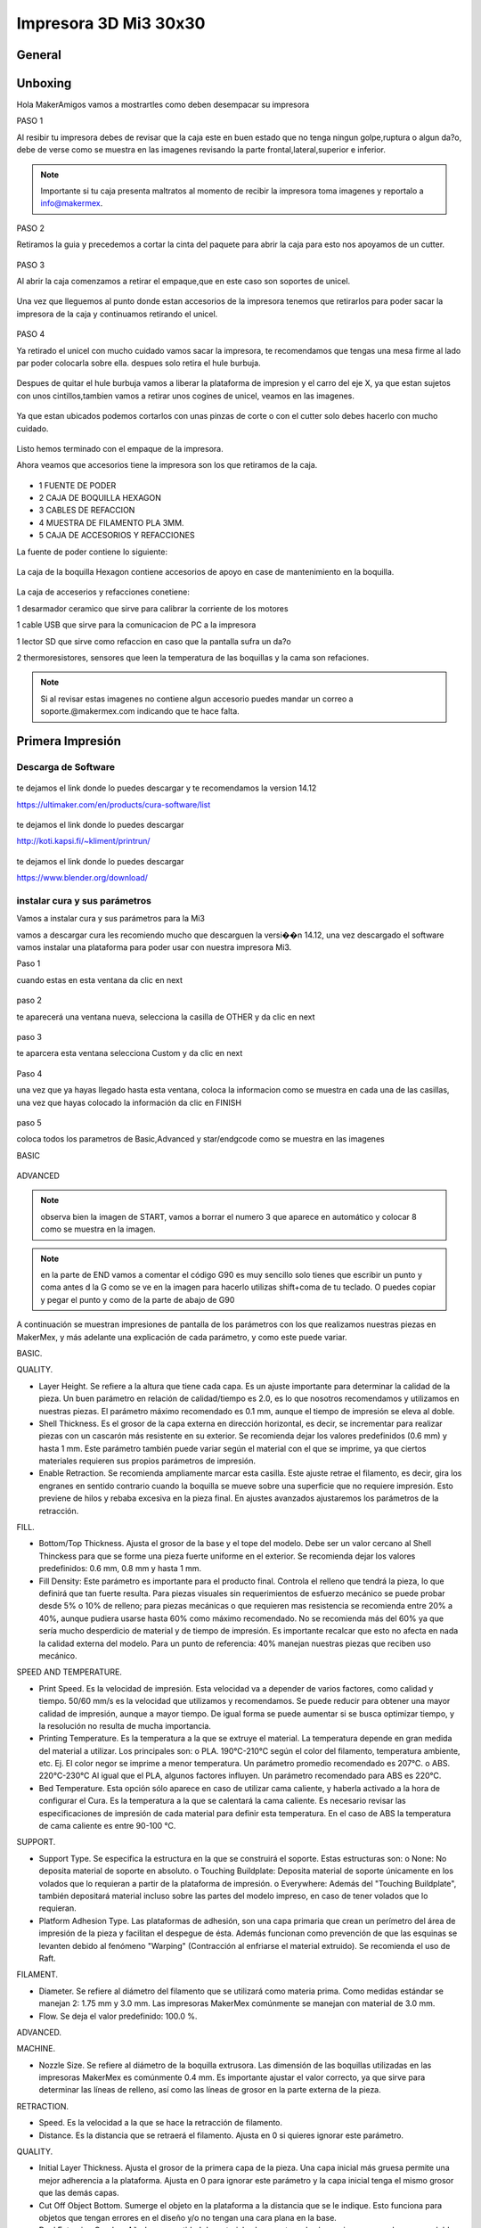 **********************
Impresora 3D Mi3 30x30
**********************


General
==================

Unboxing
===========

Hola MakerAmigos vamos a mostrartles como deben desempacar su impresora

PASO 1

Al resibir tu impresora debes de revisar que la caja este en buen estado que no tenga ningun golpe,ruptura o algun da?o, debe de verse como se muestra en las imagenes
revisando la parte frontal,lateral,superior e inferior.

.. figure:: /imagenes/mi330x30/mi331.JPG

.. figure:: /imagenes/mi330x30/mi332.JPG

.. figure:: /imagenes/mi330x30/mi333.JPG

.. Note::
   Importante si tu caja presenta maltratos al momento de recibir la impresora  toma imagenes y reportalo a info@makermex.


PASO 2

Retiramos la guia y precedemos a cortar la cinta del paquete para abrir la caja para esto nos apoyamos de un cutter.

.. figure:: /imagenes/mi330x30/mi334.JPG

.. figure:: /imagenes/mi330x30/mi335.JPG

.. figure:: /imagenes/mi330x30/mi336.JPG

PASO 3

Al abrir la caja comenzamos a retirar el empaque,que en este caso son soportes de unicel.

.. figure:: /imagenes/mi330x30/mi337.JPG

.. figure:: /imagenes/mi330x30/mi338.JPG

.. figure:: /imagenes/mi330x30/mi339.JPG

.. figure:: /imagenes/mi330x30/mi3310.JPG

.. figure:: /imagenes/mi330x30/mi3311.JPG

Una vez que lleguemos al punto donde estan accesorios de la impresora tenemos que retirarlos para poder sacar la impresora de la caja y continuamos retirando el unicel.

.. figure:: /imagenes/mi330x30/mi3312.JPG

.. figure:: /imagenes/mi330x30/mi3313.JPG

PASO 4

Ya retirado el unicel con mucho cuidado vamos sacar la impresora, te recomendamos que tengas una mesa firme al lado par poder colocarla sobre ella.
despues solo retira el hule burbuja.

.. figure:: /imagenes/mi330x30/mi3314.JPG

.. figure:: /imagenes/mi330x30/mi3315.JPG

.. figure:: /imagenes/mi330x30/mi3320.JPG

Despues de quitar el hule burbuja vamos a liberar la plataforma de impresion y el carro del eje X, ya que estan sujetos con unos cintillos,tambien vamos a retirar unos cogines de unicel, veamos en las imagenes.

.. figure:: /imagenes/mi330x30/mi3321.JPG

.. figure:: /imagenes/mi330x30/mi3322.JPG

.. figure:: /imagenes/mi330x30/mi3323.JPG

.. figure:: /imagenes/mi330x30/mi3324.JPG

.. figure:: /imagenes/mi330x30/mi3325.JPG

Ya que estan ubicados podemos cortarlos con unas pinzas de corte o con el cutter solo debes hacerlo con mucho cuidado.

.. figure:: /imagenes/mi330x30/mi3326.JPG

.. figure:: /imagenes/mi330x30/mi3327.JPG

Listo hemos terminado con el empaque de la impresora.

Ahora veamos que accesorios tiene la impresora son los que retiramos de la caja.

.. figure:: /imagenes/mi330x30/mi3316.JPG

* 1 FUENTE DE PODER
* 2 CAJA DE BOQUILLA HEXAGON
* 3 CABLES DE REFACCION
* 4 MUESTRA DE FILAMENTO PLA 3MM.
* 5 CAJA DE ACCESORIOS Y REFACCIONES

La fuente de poder contiene lo siguiente:

.. figure:: /imagenes/mi330x30/mi3317.JPG

La caja de la boquilla Hexagon contiene accesorios de apoyo en case de mantenimiento en la boquilla.

.. figure:: /imagenes/mi330x30/mi3318.JPG

La caja de acceserios y refacciones conetiene:

1 desarmador ceramico que sirve para calibrar la corriente de los motores

1 cable USB que sirve para la comunicacion de PC a la impresora

1 lector SD que sirve como refaccion en caso que la pantalla sufra un da?o

2 thermoresistores, sensores que leen la temperatura de las boquillas y la cama son refaciones.

.. figure:: /imagenes/mi330x30/mi3320.JPG

.. Note::
   Si al revisar estas imagenes no contiene algun accesorio puedes mandar un correo a soporte.@makermex.com indicando que te hace falta.


Primera Impresión
==================

Descarga de Software
--------------------

.. figure:: /imagenes/mi3/cu.png
             :width: 150px

te dejamos el link donde lo puedes descargar y te recomendamos la version 14.12

https://ultimaker.com/en/products/cura-software/list

.. figure:: /imagenes/mi3/pronterface.png
             :width: 150px


te dejamos el link donde lo puedes descargar

http://koti.kapsi.fi/~kliment/printrun/

.. figure:: /imagenes/mi3/Blender_logo.png
             :width: 150px

te dejamos el link donde lo puedes descargar

https://www.blender.org/download/

instalar cura y sus parámetros
---------------------------------

Vamos a instalar cura y sus parámetros  para la Mi3

vamos a descargar cura les recomiendo mucho que descarguen la versi��n 14.12, una vez descargado el software vamos instalar una
plataforma para poder usar con nuestra impresora Mi3.

Paso 1

cuando estas en esta ventana da clic en next

.. figure:: /imagenes/mi3/cui2.png

paso 2

te aparecerá una ventana nueva, selecciona la casilla de OTHER  y da clic en next

.. figure:: /imagenes/mi3/cui3.png

paso 3

te aparcera esta ventana selecciona Custom y da clic en next

.. figure:: /imagenes/mi3/cui4.png

Paso 4

una vez que ya hayas llegado hasta esta ventana, coloca la informacion como se muestra en cada una de las casillas, una vez que hayas
colocado la información da clic en FINISH

.. figure:: /imagenes/mi3/cui5.png

paso 5

coloca todos los parametros de Basic,Advanced  y star/endgcode  como se muestra en las imagenes

BASIC

.. figure:: /imagenes/mi3/cui6.png

ADVANCED

.. figure:: /imagenes/mi3/cui7.png

.. Note::
   observa bien la imagen de START, vamos a borrar el numero 3 que aparece en automático y colocar  8 como se muestra en la imagen.


.. figure:: /imagenes/mi3/cui8.png

.. Note::
   en la parte de END vamos a comentar el código G90 es muy sencillo solo tienes que escribir un punto y coma antes d la G como se ve
   en la imagen para hacerlo utilizas shift+coma de tu teclado. O puedes copiar y pegar el punto y como de la parte de abajo de G90


.. figure:: /imagenes/mi3/cui9.png

A continuación se muestran impresiones de pantalla de los parámetros con los que realizamos nuestras piezas en MakerMex, y más
adelante una explicación de cada parámetro, y como este puede variar.

BASIC.

QUALITY.


* Layer Height. Se refiere a la altura que tiene cada capa. Es un ajuste importante para determinar la calidad de la pieza.
  Un buen   parámetro en relación de calidad/tiempo es 2.0, es lo que nosotros recomendamos y utilizamos en nuestras piezas.
  El parámetro      máximo recomendado es 0.1 mm, aunque el tiempo de impresión se eleva al doble.

* Shell Thickness. Es el grosor de la capa externa en dirección horizontal, es decir, se incrementar para realizar piezas con un
  cascarón más resistente en su exterior. Se recomienda dejar los valores predefinidos (0.6 mm) y hasta 1 mm. Este parámetro también
  puede variar según el material con el que se imprime, ya que ciertos materiales requieren sus propios parámetros de impresión.

* Enable Retraction. Se recomienda ampliamente marcar esta casilla. Este ajuste retrae el filamento, es decir, gira los engranes en
  sentido contrario cuando la boquilla se mueve sobre una superficie que no requiere impresión. Esto previene de hilos y rebaba
  excesiva en la pieza final. En ajustes avanzados ajustaremos los parámetros de la retracción.

FILL.

* Bottom/Top Thickness. Ajusta el grosor de la base y el tope del modelo. Debe ser un valor cercano al Shell Thinckess para que se
  forme una pieza fuerte uniforme en el exterior. Se recomienda dejar los valores predefinidos: 0.6 mm, 0.8 mm y hasta 1 mm.

* Fill Density: Este parámetro es importante para el producto final. Controla el relleno que tendrá la pieza, lo que definirá que tan
  fuerte resulta. Para piezas visuales sin requerimientos de esfuerzo mecánico se puede probar desde 5% o 10% de relleno; para piezas
  mecánicas o que requieren mas resistencia se recomienda entre 20% a 40%, aunque pudiera usarse hasta 60% como máximo recomendado. No
  se recomienda más del 60% ya que sería mucho desperdicio de material y de tiempo de impresión. Es importante recalcar que esto no
  afecta en nada la calidad externa del modelo. Para un punto de referencia: 40% manejan nuestras piezas que reciben uso mecánico.

SPEED AND TEMPERATURE.

* Print Speed. Es la velocidad de impresión. Esta velocidad va a depender de varios factores, como calidad y tiempo. 50/60 mm/s es la
  velocidad que utilizamos y recomendamos. Se puede reducir para obtener una mayor calidad de impresión, aunque a mayor tiempo. De
  igual forma se puede aumentar si se busca optimizar tiempo, y la resolución no resulta de mucha importancia.

* Printing Temperature. Es la temperatura a la que se extruye el material. La temperatura depende en gran medida del material a
  utilizar. Los principales son: o PLA. 190°C-210°C según el color del filamento, temperatura ambiente, etc. Ej. El color negor se
  imprime a menor temperatura. Un parámetro promedio recomendado es 207°C. o ABS. 220°C-230°C Al igual que el PLA, algunos factores
  influyen. Un parámetro recomendado para ABS es 220°C.

* Bed Temperature. Esta opción sólo aparece en caso de utilizar cama caliente, y haberla activado a la hora de configurar el Cura.
  Es la temperatura a la que se calentará la cama caliente. Es necesario revisar las especificaciones de impresión de cada material
  para definir esta temperatura. En el caso de ABS la temperatura de cama caliente es entre 90-100 °C.

SUPPORT.

* Support Type. Se especifica la estructura en la que se construirá el soporte. Estas estructuras son: o None: No deposita material
  de soporte en absoluto. o Touching Buildplate: Deposita material de soporte únicamente en los volados que lo requieran a partir de la
  plataforma de impresión. o Everywhere: Además del "Touching Buildplate", también depositará material incluso sobre las partes del
  modelo impreso, en caso de tener volados que lo requieran.


* Platform Adhesion Type. Las plataformas de adhesión, son una capa primaria que crean un perímetro del área de impresión de la
  pieza y facilitan el despegue de ésta. Además funcionan como prevención de que las esquinas se levanten debido al fenómeno "Warping"
  (Contracción al enfriarse el material extruido). Se recomienda el uso de Raft.

FILAMENT.

* Diameter. Se refiere al diámetro del filamento que se utilizará como materia prima. Como medidas estándar se manejan 2: 1.75 mm y
  3.0 mm. Las impresoras MakerMex comúnmente se manejan con material de 3.0 mm.

* Flow. Se deja el valor predefinido: 100.0 %.

ADVANCED.

MACHINE.

* Nozzle Size. Se refiere al diámetro de la boquilla extrusora. Las dimensión de las boquillas utilizadas en las impresoras MakerMex
  es comúnmente 0.4 mm. Es importante ajustar el valor correcto, ya que sirve para determinar las líneas de relleno, así como las
  líneas de grosor en la parte externa de la pieza.


RETRACTION.

* Speed. Es la velocidad a la que se hace la retracción de filamento.

* Distance. Es la distancia que se retraerá el filamento. Ajusta en 0 si quieres ignorar este parámetro.

QUALITY.


* Initial Layer Thickness. Ajusta el grosor de la primera capa de la pieza. Una capa inicial más gruesa permite una mejor adherencia
  a la plataforma. Ajusta en 0 para ignorar este parámetro y la capa inicial tenga el mismo grosor que las demás capas.

* Cut Off Object Bottom. Sumerge el objeto en la plataforma a la distancia que se le indique. Esto funciona para objetos que tengan
  errores en el diseño y/o no tengan una cara plana en la base.

* Dual Extrusion Overlap. Añade una cantidad de material sobrepuesta en las impresiones que se hagan con doble extrusora, esto con el
  fin de unir los diferentes colores o materiales en una sola pieza.

SPEED.

* Travel Speed. Es la velocidad a la que se mueve la extrusora cuando no está depositando material. El valor predefinido es muy recomendable.

* Bottom Layer Speed. Esto controla la velocidad a la que se hace la primera capa. al imprimirse más despacio, se adhiere de mejor forma sobre la superficie. El valor predefinido es muy recomendable.

* Infill Speed. Es la velocidad a la que se imprime el relleno de la pieza. Se recomienda situar este valor en 0, con esto el relleno se deposita a la misma velocidad predefinida en "Print speed".

* Outer Shell Speed. Controla la velocidad a la que se imprimen la capa exterior de la pieza. Imprimir esta parte a una menor
  velocidad, mejorará el resultado final en cuanto resolución. Al situar este valor en 0, la velocidad a la que se hace es la misma
  que se definió en "Print speed", esto genera buenos resultados.

* Inner Shell speed. Controla la velocidad a la que se imprimen la capa interna de la pieza. Al situar este valor en 0, la velocidad
  a la que se hace es la misma que se definió en "Print speed". Es importante que este parámetro y el “Outter Shell Speed” no tengan un
  amplio rango de diferencia.

COOL.

* Minimal Layer Time. Es el tiempo mínimo que tardará en realizarse una capa, sin importar que la dimensión de ésta sea muy pequeño.
  Esto permitirá que se enfríe lo suficiente antes de depositar la siguiente capa. El parámetro predefinido (5 seg.) funciona de gran forma.

* Enable Cooling Fan. A menos que el material que se está imprimiendo, es importante que esta casilla se encuentre marcada permanentemente, ya que activa la ventilación durante la impresión.

Es importante recalcar que los parámetros que nosotros especificamos en este documento pueden servir como base, pero cada usuario
debe experimentar y definir los parámetros que mejor le acomoden a lo que busca en sus piezas, por lo que los exhortamos a realizar
sus propias impresiones y buscar los valores perfectos para sus modelos. De igual forma hacer notar que cada nueva versión del
software Cura normalmente contiene nuevos parámetros, por lo que es importante revisar dichos parámetros, y su función, aunado a que
los parámetros mostrados en este documento son los más importantes.

Como usar Cura
----------------

En este manual aprenderás a usar cura u saber que es lo que hace cada una de sus herramientas,es importante seguir los pasos que mencionamos en este manual.

Para comenzar debes saber que puedes imprimir usando  el cable USB o una tarjeta SD.
En el caso de la SD, podemos mandar a imprimir de dos maneras con un auto0.g o seleccionando el código que hayamos guardado en la tarjeta SD.

Para el cable USB es importante que lo conectes a tu impresora y después a la computadora y después enciendas la impresora, después abres cura y manadas a imprimir como se muestra en este manual.

El auto0.g se utiliza para imprimir cuando no se cuenta con una pantalla LCD y solo se cuenta con el lector micro SD o lector SD  según sea el caso. Este comando es el re-nombramiento del código G que hayamos realizado en cura es decir: gurdas un código G en la tarjeta para imprimirlo, pero como no tienes pantalla LCD pero tu impresora tiene un lector SD o micro SD, pues no te preocupes solo tienes que renombrar tu código G como auto0.g

ejemplo cubo.gcode cambias el nombre a auto0.g

Y  listo cierras tu carpeta de la memoria, sacas tu tarjeta micro SD o SD de la computadora  la insertas en el lector de tu impresora y ella comenzara a leer el código para imprimirlo.
Cuando se hace uso de esta opción para imprimir es de suma importancia que estés enterado que solo podrás imprimir este código cada vez que des un reset a la impresora o apagues y enciendas la impresora puedes tener los códigos que quieras almacenados en la tarjeta, pero deberás renombrar el código que quieras imprimir. Importante solo se usa cundo no tienes pantalla LCD

En el caso de tener pantalla LCD solo es necesario gradar bien el código G en la tarjeta SD o micro SD, y retirar la tarjeta de la computadora introducirla en la pantalla o bien en el caso de la MM1 colocarla en su lugar. Después encender la impresora e irnos al menú de nuestra pantalla dando un clic en la perilla, giramos para posicionarnos en la opción de Print  From SD, das un clic y se abrirá la carpeta de la tarjeta en donde puedes seleccionar el código G que desees imprimir.
Cuando se cuenta con la pantalla LCD puedes guardar todos los códigos G que quieras en tu tarjeta y solo el que tu selecciones desde la pantalla LCD se va a imprimir.

¿ Que es un Código G?
Un código G es una serie de coordenadas en X,Y,Z que realiza la impresora para realizar una pieza física, al mismo tiempo indica cuanto material debe de inyectar y donde debe de hacerlo.

El código G se realiza a partir de un modelo 3D hecho en un software de modelado 3D, este modelo se coloca en un software como Cura que trasforma el modelo 3D en coordenadas.
Hay gran variedad de software que trasforman los modelos 3D en coordenadas, al igual que los Software de modelado.

Para que el software cura realice el código G bien, necesita que el modelo 3D sea exportado como .STL u .OBJ, así que amigos recuerden exportar sus archivos de esta manera .

¿Como utilizo cura ?

Para que te sientas mas cómodo al usar este nuevo programa te recomendamos utilizar un Mouse

.. figure:: /imagenes/mi3/pi1.png

*  1 clic izquierdo
*  2 clic derecho
*  3 scroll o la bolita del mouse (solo hace el zoom si giras lo giras)

el clic izquierdo sirve obvio para seleccionar, abrir ventanas posicionar el cursor etc. Pero en cura sirve para mover los STL en la plataforma. Para realizar esto lo hacemos dando clic izquierdo sobre la pieza y sosteniéndolo movemos nuestro mouse y la pieza se moverá.
Y al soltar el clic se queda en la posición donde soltamos el clic.

.. figure:: /imagenes/mi3/pi2.png

.. figure:: /imagenes/mi3/pi3.png

.. figure:: /imagenes/mi3/pi4.png

El clic derecho sirve para dos cosas mover la plataforma azul en 360° por cualquier dirección, para abrir un menú.
Como mover la plataforma en 360° das clic sobre la plataforma azul y sostienes el clic y al mismo tiempo mueves el mouse en cualquier dirección y veras como gira la pantalla azul.

.. figure:: /imagenes/mi3/pi5.png

.. figure:: /imagenes/mi3/pi6.png

.. figure:: /imagenes/mi3/pi7.png

Para abrir el menú das clic derecho sobre el STL y se abrirá una ventanilla como esta y te da opciones como ves en esta ventana puedes centrar la pieza si la moviste, puedes borrar el STL para poder colocar otro,puedes multiplicar el stl para imprimir varias piezas a la ves,separar el stl, si tienes varias piezas las puedes borrar todas.

.. figure:: /imagenes/mi3/pi8.png

En cura tenemos varias herramientas te las mostramos

1

al seleccionar el STL con clic izquierdo se pone un contorno blanco al rededor de la pieza, y aparecen tres iconos en la parte inferir el primero es rotar
nos permite acomodar la pieza para una mejor impresión, ya que en ocasiones las piezas pueden cargarse acostadas con esta herramienta la podemos levantar como se ve en las imágenes.
Animate y revisa que hace cada una de ellas.

Para mover los aros de colores das clic izquierdo sostenido sobre el aro que selecciones y mueve el mouse como tu desees

.. figure:: /imagenes/mi3/pi9.png

.. figure:: /imagenes/mi3/pi10.png

2

en la segunda opción manipulas la escala. 1 a 1 y te la da en mm también.

.. figure:: /imagenes/mi3/pi11.png

3

En la tercera opción te la herramienta de espejear tu pieza si lo deseas.

.. figure:: /imagenes/mi3/pi12.png

También tenemos diferente tipo de vistas

vista normal

es la que se muestra desde un principio, cuando cargamos nuestro STL color amarillo.

.. figure:: /imagenes/mi3/pi13.png

vista de ángulos menores a 45 grados

esta vista nos permite revisar que no haya ángulos que se vayan a desplomar al momento de estar imprimiendo si los hubiese podemos colocar material de soporte.

.. figure:: /imagenes/mi3/pi14.png

Vista trasparente

esta vista nos ayuda a ver dentro de nuestro archivo STL par revisar que este bien es decir que no tenga ningún algún agujero o este mal modelado o que se haya exportado con otra pieza al interior.

.. figure:: /imagenes/mi3/pi15.png

Vista rayos X

Esta vista es muy similar a la vista de trasparente solo que es mas potente, revisa que la maya con que esta hecha el STL este bien cerrada. Si tuviera un error la pieza se marca en color Rojo.

.. figure:: /imagenes/mi3/pi16.png

Vista de capas

esta vista nos muestra gráficamente como se realizara el código G en nuestra impresora es decir nos muestra los pasos que dará la impresora la momento de estar imprimiendo la pieza capa por capa.
Esta herramienta tien una barra que puedes subir y ajar par ver estas capas.

.. figure:: /imagenes/mi3/pi17.png

.. figure:: /imagenes/mi3/pi18.png

Listo vamos a realizar nuestro primer código G para imprimirlo en nuestra  impresora

paso 1

damos clic en el icono de cargar para poder buscar nuestro STL y darle abrir para que se cargue a cura, veamos la imagen.

.. figure:: /imagenes/mi3/pi19.png

.. figure:: /imagenes/mi3/pi20.png

.. figure:: /imagenes/mi3/pi21.png

Paso 2

 ya que colocamos los parámetros del manual anterior solo vamos a introducir nuestra tarjeta SD a la computadora y cuando el icono de guardar cambie a la tarjeta SD se le da clic sobre el y se guardara el código en automático una vez que este guardado el código te aparecerá una leyenda en la parte inferir de la pantalla que te indica que ya puedes retirar tu tarjeta de la computadora.

.. figure:: /imagenes/mi3/pi22.png

.. figure:: /imagenes/mi3/pi23.png

.. figure:: /imagenes/mi3/pi24.png

Listo Amigo ya tienes listo tu primer código G, ahora vas a retirar la tarjeta SD, y la vas a colocar en la pantalla de tu impresora. La enciendes y sigues las instrucciones que te indique al principio no te acuerdas te las paso otra vez

da clic en la perilla elige la opción de print from SD y da clic, después elige tu código G y cuando des clic en la perilla la impresora comenzara a calentar la boquilla o la cama caliente gracias a los parámetros que colocaste en el manual anterior, y cundo llegue a la temperatura que le hayas colocado comenzara a imprimir.

Después de guardar tu código G en la tarjeta para poder comenzar a imprimir debes de realizar estos pasos
